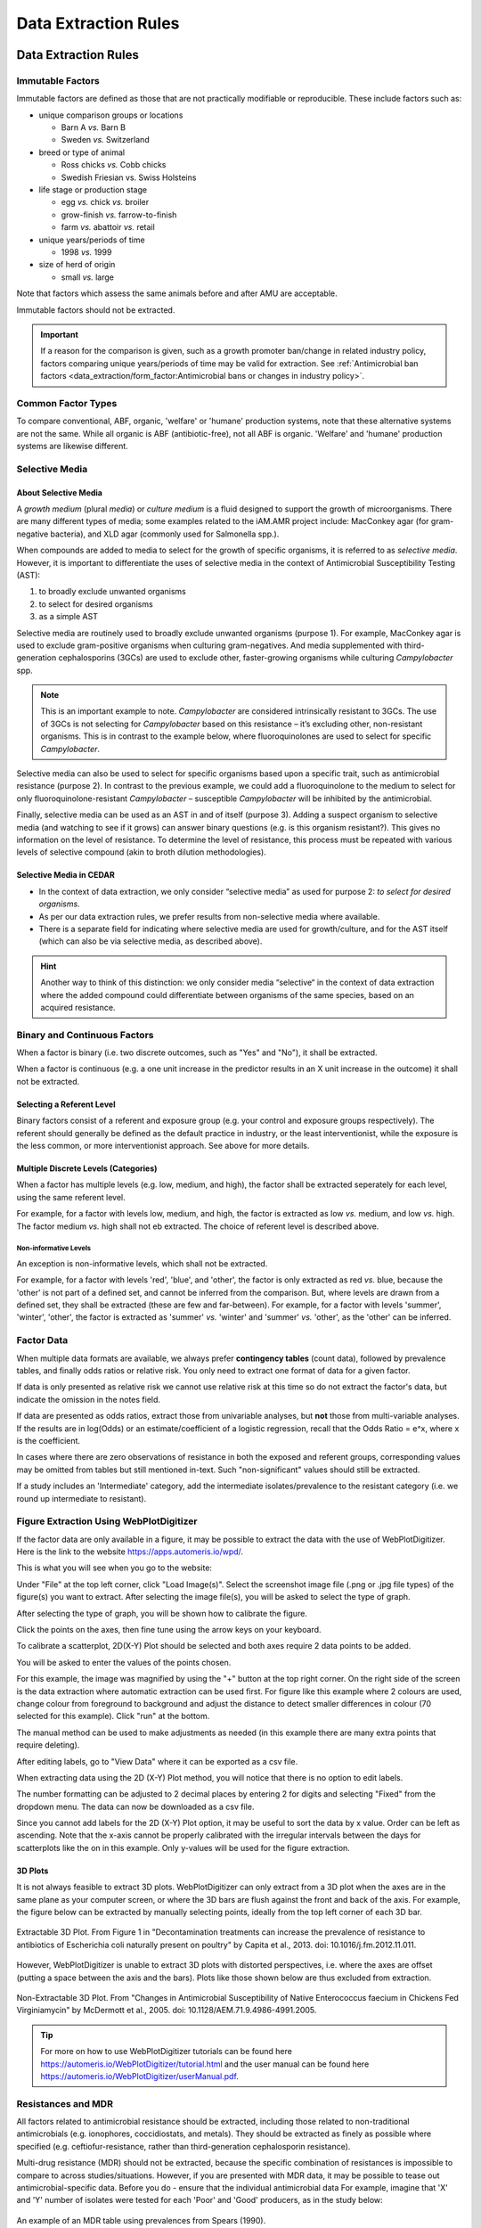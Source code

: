
=====================
Data Extraction Rules
=====================



Data Extraction Rules
---------------------

Immutable Factors
~~~~~~~~~~~~~~~~~

Immutable factors are defined as those that are not practically modifiable or reproducible. These include factors such as:

- unique comparison groups or locations

  - Barn A *vs.* Barn B
  - Sweden *vs.* Switzerland

- breed or type of animal

  - Ross chicks *vs.* Cobb chicks
  - Swedish Friesian vs. Swiss Holsteins

- life stage or production stage  

  - egg *vs.* chick *vs.* broiler
  - grow-finish *vs.* farrow-to-finish
  - farm *vs.* abattoir *vs.* retail
  
- unique years/periods of time

  - 1998 *vs.* 1999

- size of herd of origin
  
  - small *vs.* large

Note that factors which assess the same animals before and after AMU are acceptable.

Immutable factors should not be extracted.

.. admonition:: Important

   If a reason for the comparison is given, such as a growth promoter ban/change in related industry policy, factors comparing unique years/periods of time may be valid for extraction. See :ref:`Antimicrobial ban factors <data_extraction/form_factor:Antimicrobial bans or changes in industry policy>`.


Common Factor Types
~~~~~~~~~~~~~~~~~~~

To compare conventional, ABF, organic, 'welfare' or 'humane' production systems, note that these alternative systems are not the same. While all organic is ABF (antibiotic-free), not all ABF is organic. 'Welfare' and 'humane' production systems are likewise different. 


Selective Media
~~~~~~~~~~~~~~~

About Selective Media
+++++++++++++++++++++

A *growth medium* (plural *media*) or *culture medium* is a fluid designed to support the growth of microorganisms. There are many different types of media; some examples related to the iAM.AMR project include: MacConkey agar (for gram-negative bacteria), and XLD agar (commonly used for Salmonella spp.).

When compounds are added to media to select for the growth of specific organisms, it is referred to as *selective media*. However, it is important to differentiate the uses of selective media in the context of Antimicrobial Susceptibility Testing (AST):

#. to broadly exclude unwanted organisms  
#. to select for desired organisms  
#. as a simple AST  

Selective media are routinely used to broadly exclude unwanted organisms (purpose 1). For example, MacConkey agar is used to exclude gram-positive organisms when culturing gram-negatives. And media supplemented with third-generation cephalosporins (3GCs) are used to exclude other, faster-growing organisms while culturing *Campylobacter* spp. 

.. note:: This is an important example to note. *Campylobacter* are considered intrinsically resistant to 3GCs. The use of 3GCs is not selecting for *Campylobacter* based on this resistance – it’s excluding other, non-resistant organisms. This is in contrast to the example below, where fluoroquinolones are used to select for specific *Campylobacter*.

Selective media can also be used to select for specific organisms based upon a specific trait, such as antimicrobial resistance (purpose 2). In contrast to the previous example, we could add a fluoroquinolone to the medium to select for only fluoroquinolone-resistant *Campylobacter* – susceptible *Campylobacter* will be inhibited by the antimicrobial. 

Finally, selective media can be used as an AST in and of itself (purpose 3). Adding a suspect organism to selective media (and watching to see if it grows) can answer binary questions (e.g. is this organism resistant?). This gives no information on the level of resistance. To determine the level of resistance, this process must be repeated with various levels of selective compound (akin to broth dilution methodologies). 

Selective Media in CEDAR
++++++++++++++++++++++++

- In the context of data extraction, we only consider “selective media” as used for purpose 2: *to select for desired organisms*. 
- As per our data extraction rules, we prefer results from non-selective media where available. 
- There is a separate field for indicating where selective media are used for growth/culture, and for the AST itself (which can also be via selective media, as described above). 

.. hint:: Another way to think of this distinction: we only consider media “selective“ in the context of data extraction where the added compound could differentiate between organisms of the same species, based on an acquired resistance.

Binary and Continuous Factors
~~~~~~~~~~~~~~~~~~~~~~~~~~~~~

When a factor is binary (i.e. two discrete outcomes, such as "Yes" and "No"), it shall be extracted. 

When a factor is continuous (e.g. a one unit increase in the predictor results in an X unit increase in the outcome) it shall not be extracted.  

Selecting a Referent Level
++++++++++++++++++++++++++

Binary factors consist of a referent and exposure group (e.g. your control and exposure groups respectively). The referent should generally be defined as the default practice in industry, or the least interventionist, while the exposure is the less common, or more interventionist approach. See above for more details. 

Multiple Discrete Levels (Categories)
+++++++++++++++++++++++++++++++++++++

When a factor has multiple levels (e.g. low, medium, and high), the factor shall be extracted seperately for each level, using the same referent level.  

For example, for a factor with levels low, medium, and high, the factor is extracted as low *vs.* medium, and low *vs.* high. The factor medium *vs.* high shall not eb extracted. The choice of referent level is described above.

Non-informative Levels
^^^^^^^^^^^^^^^^^^^^^^

An exception is non-informative levels, which shall not be extracted.

For example, for a factor with levels 'red', 'blue', and 'other', the factor is only extracted as red *vs.* blue, because the 'other' is not part of a defined set, and cannot be inferred from the comparison. But, where levels are drawn from a defined set, they shall be extracted (these are few and far-between). For example, for a factor with levels 'summer', 'winter', 'other', the factor is extracted as 'summer' *vs.* 'winter' and 'summer' *vs.* 'other', as the 'other' can be inferred.


Factor Data
~~~~~~~~~~~

When multiple data formats are available, we always prefer **contingency tables** (count data), followed by prevalence tables, and finally odds ratios or relative risk. You only need to extract one format of data for a given factor.

If data is only presented as relative risk we cannot use relative risk at this time so do not extract the factor's data, but indicate the omission in the notes field.

If data are presented as odds ratios, extract those from univariable analyses, but **not** those from multi-variable analyses. If the results are in log(Odds) or an estimate/coefficient of a logistic regression, recall that the Odds Ratio = e^x, where x is the coefficient.

In cases where there are zero observations of resistance in both the exposed and referent groups, corresponding values may be omitted from tables but still mentioned in-text. Such "non-significant" values should still be extracted.

If a study includes an 'Intermediate' category, add the intermediate isolates/prevalence to the resistant category (i.e. we round up intermediate to resistant).


Figure Extraction Using WebPlotDigitizer
~~~~~~~~~~~~~~~~~~~~~~~~~~~~~~~~~~~~~~~~~

If the factor data are only available in a figure, it may be possible to extract the data with the use of WebPlotDigitizer. Here is the link to the website https://apps.automeris.io/wpd/.

This is what you will see when you go to the website:

.. image:: /assets/figures/webplotdigitizer_first_see.png
   :alt: An image of WebPlotDigitizer when tool first opened.

Under "File" at the top left corner, click "Load Image(s)". Select the screenshot image file (.png or .jpg file types) of the figure(s) you want to extract. After selecting the image file(s), you will be asked to select the type of graph.

.. image:: /assets/figures/webplotdigitizer_figure_example.png
   :alt: An image of graphs type selection once image file is chosen.

After selecting the type of graph, you will be shown how to calibrate the figure.

.. image:: /assets/figures/webplotdigitizer_bar_chart.png
   :alt: An image showing where to place calibration points for this example.

Click the points on the axes, then fine tune using the arrow keys on your keyboard.

.. image:: /assets/figures/webplotdigitizer_axes_calibration.png
   :alt: An imange of the axes calibration for the figure.

To calibrate a scatterplot, 2D(X-Y) Plot should be selected and both axes require 2 data points to be added.

.. image:: /assets/figures/wpd_scatterplot_calibration.png
   :alt: An image of axes calibration for a scatterplot.

You will be asked to enter the values of the points chosen.

.. image:: /assets/figures/webplotdigitizer_calibration_points.png
   :alt: An image of calibration point values entered for this example. 

For this example, the image was magnified by using the "+" button at the top right corner. On the right side of the screen is the data extraction where automatic extraction can be used first. For figure like this example where 2 colours are used, change colour from foreground to background and adjust the distance to detect smaller differences in colour (70 selected for this example). Click "run" at the bottom. 

.. image:: /assets/figures/webplotdigitizer_box_highlight.png
   :alt: Image showing automatic extraction highlighting graph bars.

The manual method can be used to make adjustments as needed (in this example there are many extra points that require deleting).

.. image:: /assets/figures/webplotdigitizer_automatic_extraction.png
   :alt: Image after automatic extraction.
   
After editing labels, go to "View Data" where it can be exported as a csv file.

.. image:: /assets/figures/webplotdigitizer_edited_labels.png 
   :alt: Image with edited labels and "View Data" button highlighted.

When extracting data using the 2D (X-Y) Plot method, you will notice that there is no option to edit labels.

.. image:: /assets/figures/wpd_scatterplot_extraction.png
   :alt: Image of extraction for a scatterplot.

The number formatting can be adjusted to 2 decimal places by entering 2 for digits and selecting "Fixed" from the dropdown menu. The data can now be downloaded as a csv file.

.. image:: /assets/figures/webplotdigitizer_view_data.png
   :alt: Image of "View Data" window with number formatting.

Since you cannot add labels for the 2D (X-Y) Plot option, it may be useful to sort the data by x value. Order can be left as ascending. Note that the x-axis cannot be properly calibrated with the irregular intervals between the days for scatterplots like the on in this example. Only y-values will be used for the figure extraction.

.. image:: /assets/figures/wpd_scatterplot_sort_data.png
   :alt: Image of view data window with data sorted by x-value.

3D Plots
++++++++

It is not always feasible to extract 3D plots.
WebPlotDigitizer can only extract from a 3D plot when the axes are in the same plane as your computer screen, or where the 3D bars are flush against the front and back of the axis.
For example, the figure below can be extracted by manually selecting points, ideally from the top left corner of each 3D bar.

.. figure:: /assets/figures/wpd_3D_good.PNG
   :align: center

   Extractable 3D Plot. From Figure 1 in "Decontamination treatments can increase the prevalence of resistance to antibiotics of Escherichia coli naturally present on poultry" by Capita et al., 2013. doi: 10.1016/j.fm.2012.11.011.

However, WebPlotDigitizer is unable to extract 3D plots with distorted perspectives, i.e. where the axes are offset (putting a space between the axis and the bars).
Plots like those shown below are thus excluded from extraction.

.. figure:: /assets/figures/wpd_3D_bad.PNG
   :align: center

   Non-Extractable 3D Plot. From "Changes in Antimicrobial Susceptibility of Native Enterococcus faecium in Chickens Fed Virginiamycin" by McDermott et al., 2005. doi: 10.1128/AEM.71.9.4986-4991.2005.

.. tip:: For more on how to use WebPlotDigitizer tutorials can be found here https://automeris.io/WebPlotDigitizer/tutorial.html and the user manual can be found here https://automeris.io/WebPlotDigitizer/userManual.pdf. 

Resistances and MDR
~~~~~~~~~~~~~~~~~~~

All factors related to antimicrobial resistance should be extracted, including those related to non-traditional antimicrobials (e.g. ionophores, coccidiostats, and metals). They should be extracted as finely as possible where specified (e.g. ceftiofur-resistance, rather than third-generation cephalosporin resistance).

Multi-drug resistance (MDR) should not be extracted, because the specific combination of resistances is impossible to compare to across studies/situations. However, if you are presented with MDR data, it may be possible to tease out antimicrobial-specific data. Before you do - ensure that the individual antimicrobial data For example, imagine that 'X' and 'Y' number of isolates were tested for each 'Poor' and 'Good' producers, as in the study below:

.. figure:: /assets/figures/mdr_example.png
   :align: center
   :alt: Table 2. The comparison and association of antibiotic resistance profiles of Escherichia coli isolated from chicken flocks classified as either "good" or "poor" producers.

   An example of an MDR table using prevalences from Spears (1990).

We can tease out this information by adding up the occurence of resistance across all profiles, to calculate the number of resistant organisms.

+---------------+------------------------------------------------------+------------------------------------------------------+
| Antimicrobial | AMR+ in Poor Producers                               | AMR+ in Good Producers                               |
+---------------+------------------------------------------------------+------------------------------------------------------+
| GM            | (0.19)(X) +   (0.579)(X) + (0.744)(X)                | (0.218)(Y) +   (0.902)(Y) + (0.451)(Y)               |
+---------------+------------------------------------------------------+------------------------------------------------------+
| SU            | (0.19)(X) +   (0.579)(X) + (0.1074)(X) + (0.0992)(X) | (0.218)(Y) +   (0.902)(Y) + (0.827)(Y) + (0.0977)(Y) |
+---------------+------------------------------------------------------+------------------------------------------------------+
| AM            | (0.0165)(X)                                          | (0.0376)(Y)                                          |
+---------------+------------------------------------------------------+------------------------------------------------------+


Multiple Measurements
~~~~~~~~~~~~~~~~~~~~~

Often, factors may be assessed at multiple time-points. For example, swine may be sampled for resistant organisms at birth, weaning, growing-finishing, and again at abattoir.  

As a general rule, where the *allocation* and *observation stages* are the same, the **Measurement Closest to Human Exposure** or **MCHE** should be extracted.  

Where the *allocation* and *observation stages* differ, the **MCHE** within the *allocation* stage should be extracted (if available). These rules, and their exceptions, are described below.  

Multiple Measurements at a Single Stage
+++++++++++++++++++++++++++++++++++++++

Where multiple measurements are available at a single production stage (i.e. the *allocation* and *observation stages* are the same), the measurement closest to human exposure should be extracted, except

... where there are missing or unavailable data at the time-point closest to human exposure

.. admonition:: Example

   Resistance was assayed at days 10, 20, and 30 of production for the exposed group, but only at days 10 and 20 for the referent group.  
   
   Day 20 is extracted.

- where the time-point is not applicable to the Canadian context

  e.g. a measurement at >36 days into broiler production, past the point of harvest in Canadian industry.

Multiple Measurements at Farm
^^^^^^^^^^^^^^^^^^^^^^^^^^^^^

Where multiple measurements are available at the **on-farm stage** for **cattle** and **swine**, a measurement should be extracted at the end of each production sub-stage. This includes the following:

- Cattle

  - Stage 1
  - Stage 2

- Swine
  
  - Stage 1
  - Stage 2

See the production basics section for more information.

Multiple Measurements at Multiple Stages


Sample Type 
~~~~~~~~~~~

Where individual fecal samples are available, those are preferable to pooled samples. When a pooled fecal sample can't be taken directly from the animal, the goal is to obtain the equivalent of a pooled fecal sample. Extract litter/barn floor samples and **not** water/feed/dirt samples.



Provisional Rules
~~~~~~~~~~~~~~~~~


3.	Genomic data – record if AMR prevalence given + note what gene in description (can leave AMR dropdown empty – tetA and tetB are available in AMR dropdown though!), otherwise make a note (eg, CFU/g, gene copies, etc.). 

5.	Salmonella species – combine if AMR prevalence given for more than one Salmonella species


Common Concerns
---------------

What do I do if ...

**... there are no factors to extract**

If there are no factors to extract, indicate this using the notes field, and skip the reference.

**... I'm confused about how to extract a factor**

If you're confused about a factor, reach out on Slack for clarification. Additionally, add a note to indicate why the factor was extracted in that way.

**... an item I need is missing from a dropdown**

If an item is missing from a dropdown (i.e. a non-free-text field), reach out on Slack. If the decision is made to use an alternative item in the list, add a note to justify this replacement. 




